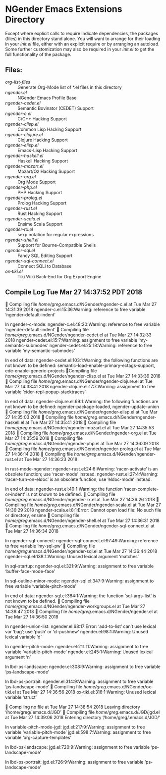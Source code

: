 * NGender Emacs Extensions Directory

Except where explicit calls to require indicate
dependencies, the packages (files) in this directory stand
alone.  You will want to arrange for their loading in your
[[~/emacs.d/init.el][init.el]] file, either with an explicit require or
by arranging an autoload.  Some further customization may
also be required in your [[~/.emacs.d/init.el][init.el]] to get the full
functionality of the package.

** Files:
- [[org-list-files]] :: Generate Org-Mode list of *.el files in this directory
- [[ngender.el]] :: NGender Emacs Profile Base
- [[ngender-cedet.el]] :: Semantic Bovinator (CEDET) Support
- [[ngender-c.el]] :: C/C++ Hacking Support
- [[ngender-clisp.el]] :: Common Lisp Hacking Support
- [[ngender-clojure.el]] :: Clojure Hacking Support
- [[ngender-elisp.el]] :: Emacs-Lisp Hacking Support
- [[ngender-haskell.el]] :: Haskell Hacking Support
- [[ngender-mozart.el]] :: Mozart/Oz Hacking Support
- [[ngender-org.el]] :: Org Mode Support
- [[ngender-php.el]] :: PHP Hacking Support
- [[ngender-prolog.el]] :: Prolog Hacking Support
- [[ngender-rust.el]] :: Rust Hacking Support
- [[ngender-scala.el]] :: Ensime Scala Support
- [[ngender-rx.el]] :: sexp notation for regular expressions
- [[ngender-shell.el]] :: Support for Bourne-Compatible Shells
- [[ngender-sql.el]] :: Fancy SQL Editing Support
- [[ngender-sql-connect.el]] :: Connect SQLi to Database
- [[ox-tiki.el]] :: Tiki Wiki Back-End for Org Export Engine

** Compile Log Tue Mar 27 14:37:52 PDT 2018


Compiling file /home/greg/.emacs.d/NGender/ngender-c.el at Tue Mar 27 14:31:39 2018
ngender-c.el:15:36:Warning: reference to free variable
    ‘ngender-default-indent’

In ngender-c-mode:
ngender-c.el:48:20:Warning: reference to free variable
    ‘ngender-default-indent’

Compiling file /home/greg/.emacs.d/NGender/ngender-cedet.el at Tue Mar 27 14:32:33 2018
ngender-cedet.el:15:7:Warning: assignment to free variable
    ‘my-semantic-submodes’
ngender-cedet.el:25:18:Warning: reference to free variable
    ‘my-semantic-submodes’

In end of data:
ngender-cedet.el:103:1:Warning: the following functions are not known to be defined:
    semantic-load-enable-primary-ectags-support,
    ede-enable-generic-projects

Compiling file /home/greg/.emacs.d/NGender/ngender-clisp.el at Tue Mar 27 14:33:39 2018

Compiling file /home/greg/.emacs.d/NGender/ngender-clojure.el at Tue Mar 27 14:33:41 2018
ngender-clojure.el:17:7:Warning: assignment to free variable
    ‘cider-repl-popup-stacktraces’

In end of data:
ngender-clojure.el:69:1:Warning: the following functions are not known to be defined:
    ngender-package-loaded, ngender-update-union

Compiling file /home/greg/.emacs.d/NGender/ngender-elisp.el at Tue Mar 27 14:35:03 2018

Compiling file /home/greg/.emacs.d/NGender/ngender-haskell.el at Tue Mar 27 14:35:41 2018

Compiling file /home/greg/.emacs.d/NGender/ngender-mozart.el at Tue Mar 27 14:35:53 2018

Compiling file /home/greg/.emacs.d/NGender/ngender-org.el at Tue Mar 27 14:35:59 2018

Compiling file /home/greg/.emacs.d/NGender/ngender-php.el at Tue Mar 27 14:36:09 2018

Compiling file /home/greg/.emacs.d/NGender/ngender-prolog.el at Tue Mar 27 14:36:14 2018

Compiling file /home/greg/.emacs.d/NGender/ngender-rust.el at Tue Mar 27 14:36:23 2018

In rust-mode-ngender:
ngender-rust.el:24:8:Warning: ‘racer-activate’ is an obsolete function; use
    ‘racer-mode’ instead.
ngender-rust.el:27:4:Warning: ‘racer-turn-on-eldoc’ is an obsolete function;
    use ‘eldoc-mode’ instead.

In end of data:
ngender-rust.el:49:1:Warning: the function ‘racer-complete-or-indent’ is not
    known to be defined.

Compiling file /home/greg/.emacs.d/NGender/ngender-rx.el at Tue Mar 27 14:36:26 2018

Compiling file /home/greg/.emacs.d/NGender/ngender-scala.el at Tue Mar 27 14:36:29 2018
ngender-scala.el:8:1:Error: Cannot open load file: No such file or directory, ensime

Compiling file /home/greg/.emacs.d/NGender/ngender-shell.el at Tue Mar 27 14:36:31 2018

Compiling file /home/greg/.emacs.d/NGender/ngender-sql-connect.el at Tue Mar 27 14:36:34 2018

In ngender-sql-connect:
ngender-sql-connect.el:97:49:Warning: reference to free variable ‘my-sql-pw’

Compiling file /home/greg/.emacs.d/NGender/ngender-sql.el at Tue Mar 27 14:36:44 2018
ngender-sql.el:138:1:Warning: Unused lexical argument ‘matches’

In sql-startup:
ngender-sql.el:321:9:Warning: assignment to free variable
    ‘buffer-face-mode-face’

In sql-outline-minor-mode:
ngender-sql.el:347:9:Warning: assignment to free variable
    ‘variable-pitch-mode’

In end of data:
ngender-sql.el:384:1:Warning: the function ‘sql-args-list’ is not known to be
    defined.

Compiling file /home/greg/.emacs.d/NGender/ngender-workgroups.el at Tue Mar 27 14:36:47 2018

Compiling file /home/greg/.emacs.d/NGender/ngender.el at Tue Mar 27 14:36:50 2018

In ngender-union-list:
ngender.el:68:17:Error: ‘add-to-list’ can’t use lexical var ‘bag’; use ‘push’
    or ‘cl-pushnew’
ngender.el:98:1:Warning: Unused lexical variable ‘d’

In ngender-pitch-mode:
ngender.el:211:11:Warning: assignment to free variable ‘variable-pitch-mode’
ngender.el:245:1:Warning: Unused lexical argument ‘n’

In lbd-ps-landscape:
ngender.el:308:9:Warning: assignment to free variable ‘ps-landscape-mode’

In lbd-ps-portrait:
ngender.el:314:9:Warning: assignment to free variable ‘ps-landscape-mode’

Compiling file /home/greg/.emacs.d/NGender/ox-tiki.el at Tue Mar 27 14:36:56 2018
ox-tiki.el:316:1:Warning: Unused lexical variable ‘struct’


Compiling no file at Tue Mar 27 14:38:54 2018
Leaving directory ‘/home/greg/.emacs.d/JGD’

Compiling file /home/greg/.emacs.d/JGD/jgd.el at Tue Mar 27 14:39:06 2018
Entering directory ‘/home/greg/.emacs.d/JGD/’

In variable-pitch-mode-jgd:
jgd.el:217:9:Warning: assignment to free variable ‘variable-pitch-mode’
jgd.el:598:7:Warning: assignment to free variable ‘org-capture-templates’

In lbd-ps-landscape:
jgd.el:720:9:Warning: assignment to free variable ‘ps-landscape-mode’

In lbd-ps-portrait:
jgd.el:726:9:Warning: assignment to free variable ‘ps-landscape-mode’
